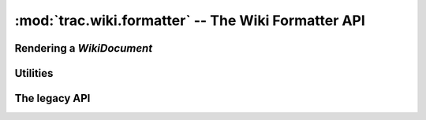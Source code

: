 :mod:`trac.wiki.formatter` -- The Wiki Formatter API
====================================================

.. module :: trac.wiki.formatter

Rendering a `WikiDocument`
--------------------------

..   autofunction :: format_to
..   autofunction :: format_to_html
..   autofunction :: format_to_oneliner


Utilities
---------

..   autofunction :: extract_link
..   autofunction :: split_url_into_path_query_fragment
..   autofunction :: concat_path_query_fragment


The legacy API
--------------

..      autoclass :: Formatter
..   autofunction :: wiki_to_html
..   autofunction :: wiki_to_oneliner
..   autofunction :: wiki_to_outline

